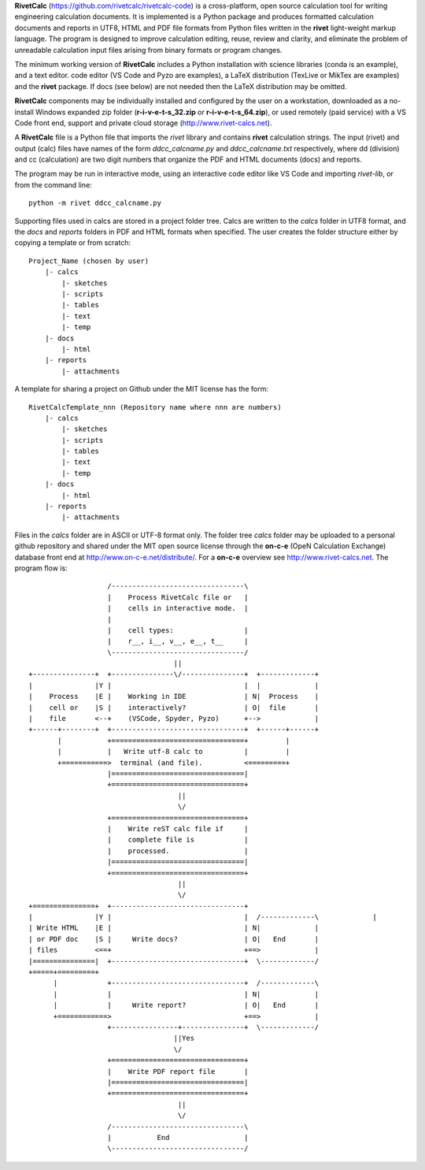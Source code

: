**RivetCalc** (https://github.com/rivetcalc/rivetcalc-code) is a cross-platform,
open source calculation tool for writing engineering calculation documents.  
It is implemented is a Python package and produces formatted calculation documents 
and reports in  UTF8, HTML and PDF file formats from Python files written 
in the **rivet** light-weight markup language. The program is designed  
to improve calculation editing, reuse, review and clarity, and 
eliminate the problem of unreadable calculation input files 
arising from binary formats or program changes.

The minimum working version of **RivetCalc** includes a Python installation 
with science libraries (conda is an example), and a text editor.  code 
editor (VS Code and Pyzo are examples), a LaTeX distribution (TexLive or 
MikTex are examples) and the **rivet** package. If docs 
(see below) are not needed then the LaTeX distribution may be omitted.

**RivetCalc** components may be individually installed and configured 
by the user on a workstation, downloaded as a no-install Windows expanded 
zip folder (**r-i-v-e-t-s_32.zip** or **r-i-v-e-t-s_64.zip**), or used 
remotely (paid service) with a VS Code front end, support and private 
cloud storage (http://www.rivet-calcs.net).   

A **RivetCalc** file is a Python file that imports the *rivet* library
and contains **rivet** calculation strings. The input (rivet) and 
output (calc) files have names of the form *ddcc_calcname.py*  and 
*ddcc_calcname.txt* respectively, where dd (division) and 
cc (calculation) are two digit numbers that organize the 
PDF and HTML documents (docs) and reports. 

The program may be run in interactive mode, using an interactive 
code editor like VS Code and importing *rivet-lib*, or from the 
command line:: 

    python -m rivet ddcc_calcname.py 

Supporting files used in calcs are stored in a project folder 
tree.  Calcs are written to the *calcs* folder in UTF8 format, 
and the *docs* and *reports* folders in PDF and HTML formats 
when specified. The user creates the folder
structure either by copying a template or from scratch::

  Project_Name (chosen by user)
      |- calcs
          |- sketches
          |- scripts
          |- tables
          |- text
          |- temp
      |- docs
          |- html
      |- reports
          |- attachments

A template for sharing a project on Github under the MIT license has the form::

  RivetCalcTemplate_nnn (Repository name where nnn are numbers)
      |- calcs
          |- sketches
          |- scripts
          |- tables
          |- text
          |- temp
      |- docs
          |- html
      |- reports
          |- attachments

Files in the *calcs* folder are in  ASCII or UTF-8 format only. The 
folder tree *calcs* 
folder may be uploaded to a personal github repository and shared 
under the MIT open source license through the **on-c-e** (OpeN Calculation Exchange) database 
front end at http://www.on-c-e.net/distribute/. For a **on-c-e** overview see 
http://www.rivet-calcs.net. The program flow is::

                     /--------------------------------\                    
                     |    Process RivetCalc file or   |
                     |    cells in interactive mode.  |                   
                     |    
                     |    cell types:                 |                    
                     |    r__, i__, v__, e__, t__     |                    
                     \--------------------------------/                    
                                     ||                                    
  +---------------+  +---------------\/---------------+  +-------------+   
  |               |Y |                                |  |             |   
  |    Process    |E |    Working in IDE              | N|  Process    |   
  |    cell or    |S |    interactively?              | O|  file       |   
  |    file       <--+    (VSCode, Spyder, Pyzo)      +-->             |   
  +------+--------+  +--------------------------------+  +------+------+   
         |           +================================+         |          
         |           |   Write utf-8 calc to          |         |          
         +===========>  terminal (and file).          <=========+            
                     |================================|                    
                     +================================+                    
                                      || 
                                      \/
                     +================================+                    
                     |    Write reST calc file if     |
                     |    complete file is            |       
                     |    processed.                  |                    
                     |================================|                    
                     +================================+                    
                                      ||
                                      \/
  +===============+  +--------------------------------+                    
  |               |Y |                                |  /-------------\             |   
  | Write HTML    |E |                                | N|             |   
  | or PDF doc    |S |     Write docs?                | O|   End       |   
  | files         <==+                                +==>             |   
  |===============|  +--------------------------------+  \-------------/ 
  +=====+=========+        
        |            +--------------------------------+  /-------------\   
        |            |                                | N|             |   
        |            |     Write report?              | O|   End       |   
        +============>                                +==>             |   
                     +----------------+---------------+  \-------------/ 
                                     ||Yes                                   
                                     \/
                     +================================+                    
                     |    Write PDF report file       |                    
                     |================================|                    
                     +================================+                    
                                      ||
                                      \/
                     /--------------------------------\                    
                     |           End                  |                    
                     \--------------------------------/                       
                               
                                                                           
                                                                          
